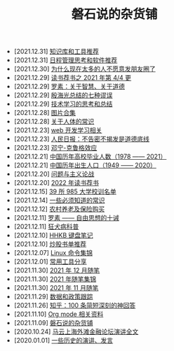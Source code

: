 #+TITLE: 磐石说的杂货铺

- [2021.12.31] [[file:tools/02_tools_knowledge.org][知识库和工具推荐]]
- [2021.12.31] [[file:tools/01_about_notes.org][日程管理思考和软件推荐]]
- [2021.12.30] [[file:nous/06_nobody_write_moment.org][为什么现在太多的人不愿意发朋友圈了]]
- [2021.12.29] [[file:dairy/about_books.org][读书荐书之 2021 年第 4/4 更]]
- [2021.12.29] [[file:article/003_luosu_1959.org][罗素：关于智慧、关于道德]]
- [2021.12.29] [[file:article/004_seven_fallacy.org][殷海光总结的七种谬误]]
- [2021.12.29] [[file:study/00_skil_thinks.org][技术学习的思考和总结]]
- [2021.12.28] [[file:pics.org][图片合集]]
- [2021.12.28] [[file:nous/05_about_body.org][关于人体的常识]]
- [2021.12.23] [[file:study/01_web_basic.org][web 开发学习相关]]
- [2021.12.23] [[file:history/rr_gaomi_jiefa.org][人民日报：不告密不揭发是道德底线]]
- [2021.12.23] [[file:nous/04_dk_effect.org][邓宁-克鲁格效应]]
- [2021.12.21] [[file:history/number_of_graduates.org][中国历年高校毕业人数（1978 —— 2021）]]
- [2021.12.21] [[file:history/birth_population.org][中国历年出生人口（1949 —— 2020）]]
- [2021.12.20] [[file:article/002_hushi_problem.org][问题与主义论战]]
- [2021.12.20] [[file:dairy/2022_about_books.org][2022 年读书荐书]]
- [2021.12.15] [[file:nous/03_985_Motto.org][39 所 985 大学校训名单]]
- [2021.12.14] [[file:nous/02_some_tech.org][一些必须知道的常识]]
- [2021.12.12] [[file:2021/12/nongcunyanglao.org][农村养老及保险购买]]
- [2021.12.11] [[file:article/001_luosu.org][罗素 —— 自由思想的十诫]]
- [2021.12.11] [[file:nous/01_rabies.org][狂犬病科普]]
- [2021.12.10] [[file:2021/12/hhkb.org][HHKB 键盘笔记]]
- [2021.12.10] [[file:2021/chaogu_shudan.org][炒股书单推荐]]
- [2021.12.07] [[file:study/linux_cli.org][Linux 命令集锦]]
- [2021.12.01] [[file:tools/03_common_tools.org][常用工具分享]]
- [2021.11.30] [[file:2021/12/notes.org][2021 年 12 月随笔]]
- [2021.11.30] [[file:2021/index.org][2021 年随笔集锦]]
- [2021.11.30] [[file:2021/11/notes.org][2021 年 11 月随笔]]
- [2021.11.29] [[file:datas_slogan.org][数据和政策跟踪]]
- [2021.11.26] [[file:2021/12/zhihu_100.org][知乎：100 条简短深刻的神回答]]
- [2021.11.10] [[file:study/org_modes.org][Org mode 相关资料]]
- [2021.11.09] [[file:index.org][磐石说的杂货铺]]
- [2020.10.24] [[file:history/mayunwaitan.org][马云上海外滩金融论坛演讲全文]]
- [2020.01.01] [[file:history/index.org][一些历史的演讲、发言]]